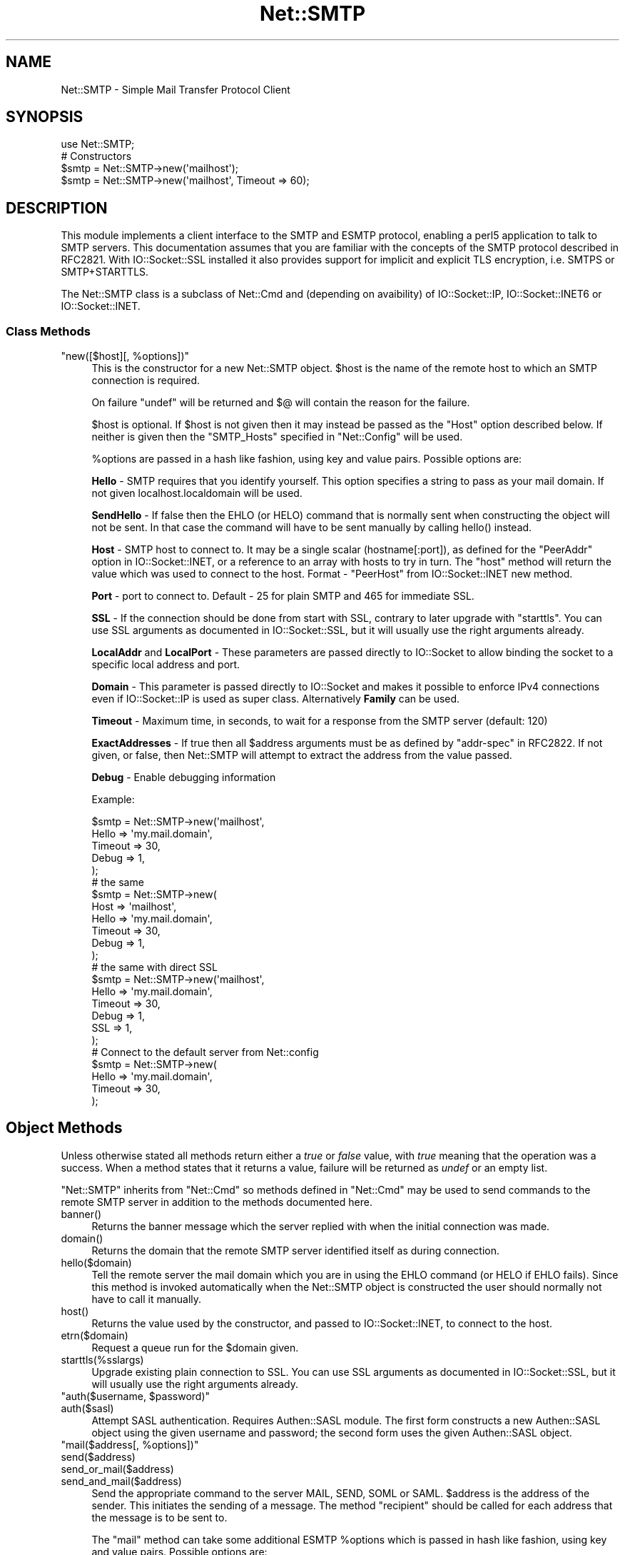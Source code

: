 .\" Automatically generated by Pod::Man 5.0102 (Pod::Simple 3.45)
.\"
.\" Standard preamble:
.\" ========================================================================
.de Sp \" Vertical space (when we can't use .PP)
.if t .sp .5v
.if n .sp
..
.de Vb \" Begin verbatim text
.ft CW
.nf
.ne \\$1
..
.de Ve \" End verbatim text
.ft R
.fi
..
.\" \*(C` and \*(C' are quotes in nroff, nothing in troff, for use with C<>.
.ie n \{\
.    ds C` ""
.    ds C' ""
'br\}
.el\{\
.    ds C`
.    ds C'
'br\}
.\"
.\" Escape single quotes in literal strings from groff's Unicode transform.
.ie \n(.g .ds Aq \(aq
.el       .ds Aq '
.\"
.\" If the F register is >0, we'll generate index entries on stderr for
.\" titles (.TH), headers (.SH), subsections (.SS), items (.Ip), and index
.\" entries marked with X<> in POD.  Of course, you'll have to process the
.\" output yourself in some meaningful fashion.
.\"
.\" Avoid warning from groff about undefined register 'F'.
.de IX
..
.nr rF 0
.if \n(.g .if rF .nr rF 1
.if (\n(rF:(\n(.g==0)) \{\
.    if \nF \{\
.        de IX
.        tm Index:\\$1\t\\n%\t"\\$2"
..
.        if !\nF==2 \{\
.            nr % 0
.            nr F 2
.        \}
.    \}
.\}
.rr rF
.\" ========================================================================
.\"
.IX Title "Net::SMTP 3"
.TH Net::SMTP 3 2024-02-27 "perl v5.40.0" "Perl Programmers Reference Guide"
.\" For nroff, turn off justification.  Always turn off hyphenation; it makes
.\" way too many mistakes in technical documents.
.if n .ad l
.nh
.SH NAME
Net::SMTP \- Simple Mail Transfer Protocol Client
.SH SYNOPSIS
.IX Header "SYNOPSIS"
.Vb 1
\&    use Net::SMTP;
\&
\&    # Constructors
\&    $smtp = Net::SMTP\->new(\*(Aqmailhost\*(Aq);
\&    $smtp = Net::SMTP\->new(\*(Aqmailhost\*(Aq, Timeout => 60);
.Ve
.SH DESCRIPTION
.IX Header "DESCRIPTION"
This module implements a client interface to the SMTP and ESMTP
protocol, enabling a perl5 application to talk to SMTP servers. This
documentation assumes that you are familiar with the concepts of the
SMTP protocol described in RFC2821.
With IO::Socket::SSL installed it also provides support for implicit and
explicit TLS encryption, i.e. SMTPS or SMTP+STARTTLS.
.PP
The Net::SMTP class is a subclass of Net::Cmd and (depending on avaibility) of
IO::Socket::IP, IO::Socket::INET6 or IO::Socket::INET.
.SS "Class Methods"
.IX Subsection "Class Methods"
.ie n .IP """new([$host][, %options])""" 4
.el .IP "\f(CWnew([$host][, %options])\fR" 4
.IX Item "new([$host][, %options])"
This is the constructor for a new Net::SMTP object. \f(CW$host\fR is the
name of the remote host to which an SMTP connection is required.
.Sp
On failure \f(CW\*(C`undef\*(C'\fR will be returned and \f(CW$@\fR will contain the reason
for the failure.
.Sp
\&\f(CW$host\fR is optional. If \f(CW$host\fR is not given then it may instead be
passed as the \f(CW\*(C`Host\*(C'\fR option described below. If neither is given then
the \f(CW\*(C`SMTP_Hosts\*(C'\fR specified in \f(CW\*(C`Net::Config\*(C'\fR will be used.
.Sp
\&\f(CW%options\fR are passed in a hash like fashion, using key and value pairs.
Possible options are:
.Sp
\&\fBHello\fR \- SMTP requires that you identify yourself. This option
specifies a string to pass as your mail domain. If not given localhost.localdomain
will be used.
.Sp
\&\fBSendHello\fR \- If false then the EHLO (or HELO) command that is normally sent
when constructing the object will not be sent. In that case the command will
have to be sent manually by calling \f(CWhello()\fR instead.
.Sp
\&\fBHost\fR \- SMTP host to connect to. It may be a single scalar (hostname[:port]),
as defined for the \f(CW\*(C`PeerAddr\*(C'\fR option in IO::Socket::INET, or a reference to
an array with hosts to try in turn. The "host" method will return the value
which was used to connect to the host.
Format \- \f(CW\*(C`PeerHost\*(C'\fR from IO::Socket::INET new method.
.Sp
\&\fBPort\fR \- port to connect to.
Default \- 25 for plain SMTP and 465 for immediate SSL.
.Sp
\&\fBSSL\fR \- If the connection should be done from start with SSL, contrary to later
upgrade with \f(CW\*(C`starttls\*(C'\fR.
You can use SSL arguments as documented in IO::Socket::SSL, but it will
usually use the right arguments already.
.Sp
\&\fBLocalAddr\fR and \fBLocalPort\fR \- These parameters are passed directly
to IO::Socket to allow binding the socket to a specific local address and port.
.Sp
\&\fBDomain\fR \- This parameter is passed directly to IO::Socket and makes it
possible to enforce IPv4 connections even if IO::Socket::IP is used as super
class. Alternatively \fBFamily\fR can be used.
.Sp
\&\fBTimeout\fR \- Maximum time, in seconds, to wait for a response from the
SMTP server (default: 120)
.Sp
\&\fBExactAddresses\fR \- If true then all \f(CW$address\fR arguments must be as
defined by \f(CW\*(C`addr\-spec\*(C'\fR in RFC2822. If not given, or false, then
Net::SMTP will attempt to extract the address from the value passed.
.Sp
\&\fBDebug\fR \- Enable debugging information
.Sp
Example:
.Sp
.Vb 5
\&    $smtp = Net::SMTP\->new(\*(Aqmailhost\*(Aq,
\&                           Hello => \*(Aqmy.mail.domain\*(Aq,
\&                           Timeout => 30,
\&                           Debug   => 1,
\&                          );
\&
\&    # the same
\&    $smtp = Net::SMTP\->new(
\&                           Host => \*(Aqmailhost\*(Aq,
\&                           Hello => \*(Aqmy.mail.domain\*(Aq,
\&                           Timeout => 30,
\&                           Debug   => 1,
\&                          );
\&
\&    # the same with direct SSL
\&    $smtp = Net::SMTP\->new(\*(Aqmailhost\*(Aq,
\&                           Hello => \*(Aqmy.mail.domain\*(Aq,
\&                           Timeout => 30,
\&                           Debug   => 1,
\&                           SSL     => 1,
\&                          );
\&
\&    # Connect to the default server from Net::config
\&    $smtp = Net::SMTP\->new(
\&                           Hello => \*(Aqmy.mail.domain\*(Aq,
\&                           Timeout => 30,
\&                          );
.Ve
.SH "Object Methods"
.IX Header "Object Methods"
Unless otherwise stated all methods return either a \fItrue\fR or \fIfalse\fR
value, with \fItrue\fR meaning that the operation was a success. When a method
states that it returns a value, failure will be returned as \fIundef\fR or an
empty list.
.PP
\&\f(CW\*(C`Net::SMTP\*(C'\fR inherits from \f(CW\*(C`Net::Cmd\*(C'\fR so methods defined in \f(CW\*(C`Net::Cmd\*(C'\fR may
be used to send commands to the remote SMTP server in addition to the methods
documented here.
.ie n .IP banner() 4
.el .IP \f(CWbanner()\fR 4
.IX Item "banner()"
Returns the banner message which the server replied with when the
initial connection was made.
.ie n .IP domain() 4
.el .IP \f(CWdomain()\fR 4
.IX Item "domain()"
Returns the domain that the remote SMTP server identified itself as during
connection.
.ie n .IP hello($domain) 4
.el .IP \f(CWhello($domain)\fR 4
.IX Item "hello($domain)"
Tell the remote server the mail domain which you are in using the EHLO
command (or HELO if EHLO fails).  Since this method is invoked
automatically when the Net::SMTP object is constructed the user should
normally not have to call it manually.
.ie n .IP host() 4
.el .IP \f(CWhost()\fR 4
.IX Item "host()"
Returns the value used by the constructor, and passed to IO::Socket::INET,
to connect to the host.
.ie n .IP etrn($domain) 4
.el .IP \f(CWetrn($domain)\fR 4
.IX Item "etrn($domain)"
Request a queue run for the \f(CW$domain\fR given.
.ie n .IP starttls(%sslargs) 4
.el .IP \f(CWstarttls(%sslargs)\fR 4
.IX Item "starttls(%sslargs)"
Upgrade existing plain connection to SSL.
You can use SSL arguments as documented in IO::Socket::SSL, but it will
usually use the right arguments already.
.ie n .IP """auth($username, $password)""" 4
.el .IP "\f(CWauth($username, $password)\fR" 4
.IX Item "auth($username, $password)"
.PD 0
.ie n .IP auth($sasl) 4
.el .IP \f(CWauth($sasl)\fR 4
.IX Item "auth($sasl)"
.PD
Attempt SASL authentication. Requires Authen::SASL module. The first form
constructs a new Authen::SASL object using the given username and password;
the second form uses the given Authen::SASL object.
.ie n .IP """mail($address[, %options])""" 4
.el .IP "\f(CWmail($address[, %options])\fR" 4
.IX Item "mail($address[, %options])"
.PD 0
.ie n .IP send($address) 4
.el .IP \f(CWsend($address)\fR 4
.IX Item "send($address)"
.ie n .IP send_or_mail($address) 4
.el .IP \f(CWsend_or_mail($address)\fR 4
.IX Item "send_or_mail($address)"
.ie n .IP send_and_mail($address) 4
.el .IP \f(CWsend_and_mail($address)\fR 4
.IX Item "send_and_mail($address)"
.PD
Send the appropriate command to the server MAIL, SEND, SOML or SAML. \f(CW$address\fR
is the address of the sender. This initiates the sending of a message. The
method \f(CW\*(C`recipient\*(C'\fR should be called for each address that the message is to
be sent to.
.Sp
The \f(CW\*(C`mail\*(C'\fR method can take some additional ESMTP \f(CW%options\fR which is passed
in hash like fashion, using key and value pairs.  Possible options are:
.Sp
.Vb 8
\& Size        => <bytes>
\& Return      => "FULL" | "HDRS"
\& Bits        => "7" | "8" | "binary"
\& Transaction => <ADDRESS>
\& Envelope    => <ENVID>     # xtext\-encodes its argument
\& ENVID       => <ENVID>     # similar to Envelope, but expects argument encoded
\& XVERP       => 1
\& AUTH        => <submitter> # encoded address according to RFC 2554
.Ve
.Sp
The \f(CW\*(C`Return\*(C'\fR and \f(CW\*(C`Envelope\*(C'\fR parameters are used for DSN (Delivery
Status Notification).
.Sp
The submitter address in \f(CW\*(C`AUTH\*(C'\fR option is expected to be in a format as
required by RFC 2554, in an RFC2821\-quoted form and xtext-encoded, or <> .
.ie n .IP reset() 4
.el .IP \f(CWreset()\fR 4
.IX Item "reset()"
Reset the status of the server. This may be called after a message has been 
initiated, but before any data has been sent, to cancel the sending of the
message.
.ie n .IP """recipient($address[, $address[, ...]][, %options])""" 4
.el .IP "\f(CWrecipient($address[, $address[, ...]][, %options])\fR" 4
.IX Item "recipient($address[, $address[, ...]][, %options])"
Notify the server that the current message should be sent to all of the
addresses given. Each address is sent as a separate command to the server.
Should the sending of any address result in a failure then the process is
aborted and a \fIfalse\fR value is returned. It is up to the user to call
\&\f(CW\*(C`reset\*(C'\fR if they so desire.
.Sp
The \f(CW\*(C`recipient\*(C'\fR method can also pass additional case-sensitive \f(CW%options\fR as an
anonymous hash using key and value pairs.  Possible options are:
.Sp
.Vb 3
\&  Notify  => [\*(AqNEVER\*(Aq] or [\*(AqSUCCESS\*(Aq,\*(AqFAILURE\*(Aq,\*(AqDELAY\*(Aq]  (see below)
\&  ORcpt   => <ORCPT>
\&  SkipBad => 1        (to ignore bad addresses)
.Ve
.Sp
If \f(CW\*(C`SkipBad\*(C'\fR is true the \f(CW\*(C`recipient\*(C'\fR will not return an error when a bad
address is encountered and it will return an array of addresses that did
succeed.
.Sp
.Vb 5
\&  $smtp\->recipient($recipient1,$recipient2);  # Good
\&  $smtp\->recipient($recipient1,$recipient2, { SkipBad => 1 });  # Good
\&  $smtp\->recipient($recipient1,$recipient2, { Notify => [\*(AqFAILURE\*(Aq,\*(AqDELAY\*(Aq], SkipBad => 1 });  # Good
\&  @goodrecips=$smtp\->recipient(@recipients, { Notify => [\*(AqFAILURE\*(Aq], SkipBad => 1 });  # Good
\&  $smtp\->recipient("$recipient,$recipient2"); # BAD
.Ve
.Sp
Notify is used to request Delivery Status Notifications (DSNs), but your
SMTP/ESMTP service may not respect this request depending upon its version and
your site's SMTP configuration.
.Sp
Leaving out the Notify option usually defaults an SMTP service to its default
behavior equivalent to ['FAILURE'] notifications only, but again this may be
dependent upon your site's SMTP configuration.
.Sp
The NEVER keyword must appear by itself if used within the Notify option and "requests
that a DSN not be returned to the sender under any conditions."
.Sp
.Vb 1
\&  {Notify => [\*(AqNEVER\*(Aq]}
\&
\&  $smtp\->recipient(@recipients, { Notify => [\*(AqNEVER\*(Aq], SkipBad => 1 });  # Good
.Ve
.Sp
You may use any combination of these three values 'SUCCESS','FAILURE','DELAY' in
the anonymous array reference as defined by RFC3461 (see
<https://www.ietf.org/rfc/rfc3461.txt> for more information.  Note: quotations
in this topic from same.).
.Sp
A Notify parameter of 'SUCCESS' or 'FAILURE' "requests that a DSN be issued on
successful delivery or delivery failure, respectively."
.Sp
A Notify parameter of 'DELAY' "indicates the sender's willingness to receive
delayed DSNs.  Delayed DSNs may be issued if delivery of a message has been
delayed for an unusual amount of time (as determined by the Message Transfer
Agent (MTA) at which the message is delayed), but the final delivery status
(whether successful or failure) cannot be determined.  The absence of the DELAY
keyword in a NOTIFY parameter requests that a "delayed" DSN NOT be issued under
any conditions."
.Sp
.Vb 1
\&  {Notify => [\*(AqSUCCESS\*(Aq,\*(AqFAILURE\*(Aq,\*(AqDELAY\*(Aq]}
\&
\&  $smtp\->recipient(@recipients, { Notify => [\*(AqFAILURE\*(Aq,\*(AqDELAY\*(Aq], SkipBad => 1 });  # Good
.Ve
.Sp
ORcpt is also part of the SMTP DSN extension according to RFC3461.
It is used to pass along the original recipient that the mail was first
sent to.  The machine that generates a DSN will use this address to inform
the sender, because he can't know if recipients get rewritten by mail servers.
It is expected to be in a format as required by RFC3461, xtext-encoded.
.ie n .IP """to($address[, $address[, ...]])""" 4
.el .IP "\f(CWto($address[, $address[, ...]])\fR" 4
.IX Item "to($address[, $address[, ...]])"
.PD 0
.ie n .IP """cc($address[, $address[, ...]])""" 4
.el .IP "\f(CWcc($address[, $address[, ...]])\fR" 4
.IX Item "cc($address[, $address[, ...]])"
.ie n .IP """bcc($address[, $address[, ...]])""" 4
.el .IP "\f(CWbcc($address[, $address[, ...]])\fR" 4
.IX Item "bcc($address[, $address[, ...]])"
.PD
Synonyms for \f(CW\*(C`recipient\*(C'\fR.
.ie n .IP data([$data]) 4
.el .IP \f(CWdata([$data])\fR 4
.IX Item "data([$data])"
Initiate the sending of the data from the current message.
.Sp
\&\f(CW$data\fR may be a reference to a list or a list and must be encoded by the
caller to octets of whatever encoding is required, e.g. by using the Encode
module's \f(CWencode()\fR function.
.Sp
If specified the contents of \f(CW$data\fR and a termination string \f(CW".\er\en"\fR is
sent to the server. The result will be true if the data was accepted.
.Sp
If \f(CW$data\fR is not specified then the result will indicate that the server
wishes the data to be sent. The data must then be sent using the \f(CW\*(C`datasend\*(C'\fR
and \f(CW\*(C`dataend\*(C'\fR methods described in Net::Cmd.
.ie n .IP bdat($data) 4
.el .IP \f(CWbdat($data)\fR 4
.IX Item "bdat($data)"
.PD 0
.ie n .IP bdatlast($data) 4
.el .IP \f(CWbdatlast($data)\fR 4
.IX Item "bdatlast($data)"
.PD
Use the alternate \f(CW$data\fR command "BDAT" of the data chunking service extension
defined in RFC1830 for efficiently sending large MIME messages.
.ie n .IP expand($address) 4
.el .IP \f(CWexpand($address)\fR 4
.IX Item "expand($address)"
Request the server to expand the given address Returns an array
which contains the text read from the server.
.ie n .IP verify($address) 4
.el .IP \f(CWverify($address)\fR 4
.IX Item "verify($address)"
Verify that \f(CW$address\fR is a legitimate mailing address.
.Sp
Most sites usually disable this feature in their SMTP service configuration.
Use "Debug => 1" option under \fBnew()\fR to see if disabled.
.ie n .IP help([$subject]) 4
.el .IP \f(CWhelp([$subject])\fR 4
.IX Item "help([$subject])"
Request help text from the server. Returns the text or undef upon failure
.ie n .IP quit() 4
.el .IP \f(CWquit()\fR 4
.IX Item "quit()"
Send the QUIT command to the remote SMTP server and close the socket connection.
.ie n .IP can_inet6() 4
.el .IP \f(CWcan_inet6()\fR 4
.IX Item "can_inet6()"
Returns whether we can use IPv6.
.ie n .IP can_ssl() 4
.el .IP \f(CWcan_ssl()\fR 4
.IX Item "can_ssl()"
Returns whether we can use SSL.
.SS Addresses
.IX Subsection "Addresses"
Net::SMTP attempts to DWIM with addresses that are passed. For
example an application might extract The From: line from an email
and pass that to \fBmail()\fR. While this may work, it is not recommended.
The application should really use a module like Mail::Address
to extract the mail address and pass that.
.PP
If \f(CW\*(C`ExactAddresses\*(C'\fR is passed to the constructor, then addresses
should be a valid rfc2821\-quoted address, although Net::SMTP will
accept the address surrounded by angle brackets.
.PP
.Vb 3
\& funny user@domain      WRONG
\& "funny user"@domain    RIGHT, recommended
\& <"funny user"@domain>  OK
.Ve
.SH EXAMPLES
.IX Header "EXAMPLES"
This example prints the mail domain name of the SMTP server known as mailhost:
.PP
.Vb 1
\&    #!/usr/local/bin/perl \-w
\&
\&    use Net::SMTP;
\&
\&    $smtp = Net::SMTP\->new(\*(Aqmailhost\*(Aq);
\&    print $smtp\->domain,"\en";
\&    $smtp\->quit;
.Ve
.PP
This example sends a small message to the postmaster at the SMTP server
known as mailhost:
.PP
.Vb 1
\&    #!/usr/local/bin/perl \-w
\&
\&    use Net::SMTP;
\&
\&    my $smtp = Net::SMTP\->new(\*(Aqmailhost\*(Aq);
\&
\&    $smtp\->mail($ENV{USER});
\&    if ($smtp\->to(\*(Aqpostmaster\*(Aq)) {
\&     $smtp\->data();
\&     $smtp\->datasend("To: postmaster\en");
\&     $smtp\->datasend("\en");
\&     $smtp\->datasend("A simple test message\en");
\&     $smtp\->dataend();
\&    } else {
\&     print "Error: ", $smtp\->message();
\&    }
\&
\&    $smtp\->quit;
.Ve
.SH EXPORTS
.IX Header "EXPORTS"
\&\fINone\fR.
.SH "KNOWN BUGS"
.IX Header "KNOWN BUGS"
See <https://rt.cpan.org/Dist/Display.html?Status=Active&Queue=libnet>.
.SH "SEE ALSO"
.IX Header "SEE ALSO"
Net::Cmd,
IO::Socket::SSL.
.SH AUTHOR
.IX Header "AUTHOR"
Graham Barr <gbarr@pobox.com <mailto:gbarr@pobox.com>>.
.PP
Steve Hay <shay@cpan.org <mailto:shay@cpan.org>> is now maintaining
libnet as of version 1.22_02.
.SH COPYRIGHT
.IX Header "COPYRIGHT"
Copyright (C) 1995\-2004 Graham Barr.  All rights reserved.
.PP
Copyright (C) 2013\-2016, 2020 Steve Hay.  All rights reserved.
.SH LICENCE
.IX Header "LICENCE"
This module is free software; you can redistribute it and/or modify it under the
same terms as Perl itself, i.e. under the terms of either the GNU General Public
License or the Artistic License, as specified in the \fILICENCE\fR file.
.SH VERSION
.IX Header "VERSION"
Version 3.15
.SH DATE
.IX Header "DATE"
20 March 2023
.SH HISTORY
.IX Header "HISTORY"
See the \fIChanges\fR file.

